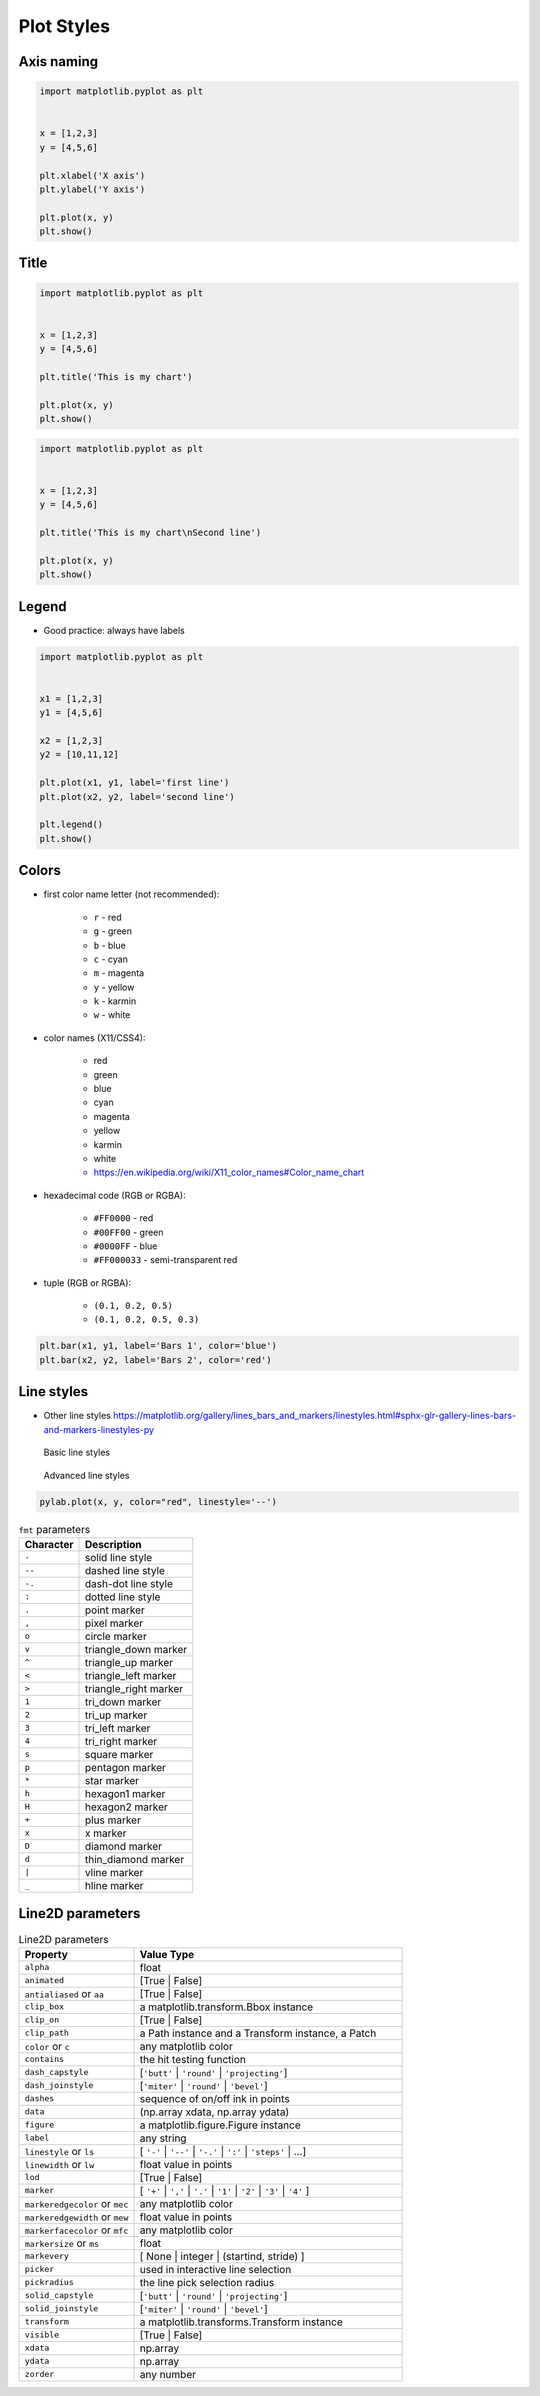 Plot Styles
===========


Axis naming
-------------------------------------------------------------------------------
.. code-block:: python

    import matplotlib.pyplot as plt


    x = [1,2,3]
    y = [4,5,6]

    plt.xlabel('X axis')
    plt.ylabel('Y axis')

    plt.plot(x, y)
    plt.show()


Title
-------------------------------------------------------------------------------
.. code-block:: python

    import matplotlib.pyplot as plt


    x = [1,2,3]
    y = [4,5,6]

    plt.title('This is my chart')

    plt.plot(x, y)
    plt.show()

.. code-block:: python

    import matplotlib.pyplot as plt


    x = [1,2,3]
    y = [4,5,6]

    plt.title('This is my chart\nSecond line')

    plt.plot(x, y)
    plt.show()


Legend
-------------------------------------------------------------------------------
* Good practice: always have labels

.. code-block:: python

    import matplotlib.pyplot as plt


    x1 = [1,2,3]
    y1 = [4,5,6]

    x2 = [1,2,3]
    y2 = [10,11,12]

    plt.plot(x1, y1, label='first line')
    plt.plot(x2, y2, label='second line')

    plt.legend()
    plt.show()


Colors
-------------------------------------------------------------------------------
* first color name letter (not recommended):

    * ``r`` - red
    * ``g`` - green
    * ``b`` - blue
    * ``c`` - cyan
    * ``m`` - magenta
    * ``y`` - yellow
    * ``k`` - karmin
    * ``w`` - white

* color names (X11/CSS4):

    * red
    * green
    * blue
    * cyan
    * magenta
    * yellow
    * karmin
    * white
    * https://en.wikipedia.org/wiki/X11_color_names#Color_name_chart

* hexadecimal code (RGB or RGBA):

    * ``#FF0000`` - red
    * ``#00FF00`` - green
    * ``#0000FF`` - blue
    * ``#FF000033`` - semi-transparent red

* tuple (RGB or RGBA):

    * ``(0.1, 0.2, 0.5)``
    * ``(0.1, 0.2, 0.5, 0.3)``

.. code-block:: python

    plt.bar(x1, y1, label='Bars 1', color='blue')
    plt.bar(x2, y2, label='Bars 2', color='red')


Line styles
-------------------------------------------------------------------------------
* Other line styles https://matplotlib.org/gallery/lines_bars_and_markers/linestyles.html#sphx-glr-gallery-lines-bars-and-markers-linestyles-py

.. figure:: img/matplotlib-plt-linestyle-basic.png

    Basic line styles

.. figure:: img/matplotlib-plt-linestyle-advanced.png

    Advanced line styles

.. code-block:: python

    pylab.plot(x, y, color="red", linestyle='--')

.. csv-table:: ``fmt`` parameters
    :header-rows: 1

    "Character", "Description"
    "``-``",  "solid line style"
    "``--``", "dashed line style"
    "``-.``", "dash-dot line style"
    "``:``",  "dotted line style"
    "``.``",  "point marker"
    "``,``",  "pixel marker"
    "``o``",  "circle marker"
    "``v``",  "triangle_down marker"
    "``^``",  "triangle_up marker"
    "``<``",  "triangle_left marker"
    "``>``",  "triangle_right marker"
    "``1``",  "tri_down marker"
    "``2``",  "tri_up marker"
    "``3``",  "tri_left marker"
    "``4``",  "tri_right marker"
    "``s``",  "square marker"
    "``p``",  "pentagon marker"
    "``*``",  "star marker"
    "``h``",  "hexagon1 marker"
    "``H``",  "hexagon2 marker"
    "``+``",  "plus marker"
    "``x``",  "x marker"
    "``D``",  "diamond marker"
    "``d``",  "thin_diamond marker"
    "``|``",  "vline marker"
    "``_``",  "hline marker"


Line2D parameters
-------------------------------------------------------------------------------
.. csv-table:: Line2D parameters
    :header: "Property", "Value Type"
    :widths: 30, 70

    "``alpha``",                       "float"
    "``animated``",                    "[True | False]"
    "``antialiased`` or ``aa``",       "[True | False]"
    "``clip_box``",                    "a matplotlib.transform.Bbox instance"
    "``clip_on``",                     "[True | False]"
    "``clip_path``",                   "a Path instance and a Transform instance, a Patch"
    "``color`` or ``c``",              "any matplotlib color"
    "``contains``",                    "the hit testing function"
    "``dash_capstyle``",               "[``'butt'`` | ``'round'`` | ``'projecting'``]"
    "``dash_joinstyle``",              "[``'miter'`` | ``'round'`` | ``'bevel'``]"
    "``dashes``",                      "sequence of on/off ink in points"
    "``data``",                        "(np.array xdata, np.array ydata)"
    "``figure``",                      "a matplotlib.figure.Figure instance"
    "``label``",                       "any string"
    "``linestyle`` or ``ls``",         "[ ``'-'`` | ``'--'`` | ``'-.'`` | ``':'`` | ``'steps'`` | ...]"
    "``linewidth`` or ``lw``",         "float value in points"
    "``lod``",                         "[True | False]"
    "``marker``",                      "[ ``'+'`` | ``','`` | ``'.'`` | ``'1'`` | ``'2'`` | ``'3'`` | ``'4'`` ]"
    "``markeredgecolor`` or ``mec``",  "any matplotlib color"
    "``markeredgewidth`` or ``mew``",  "float value in points"
    "``markerfacecolor`` or ``mfc``",  "any matplotlib color"
    "``markersize`` or ``ms``",        "float"
    "``markevery``",                   "[ None | integer | (startind, stride) ]"
    "``picker``",                      "used in interactive line selection"
    "``pickradius``",                  "the line pick selection radius"
    "``solid_capstyle``",              "[``'butt'`` | ``'round'`` | ``'projecting'``]"
    "``solid_joinstyle``",             "[``'miter'`` | ``'round'`` | ``'bevel'``]"
    "``transform``",                   "a matplotlib.transforms.Transform instance"
    "``visible``",                     "[True | False]"
    "``xdata``",                       "np.array"
    "``ydata``",                       "np.array"
    "``zorder``",                      "any number"
